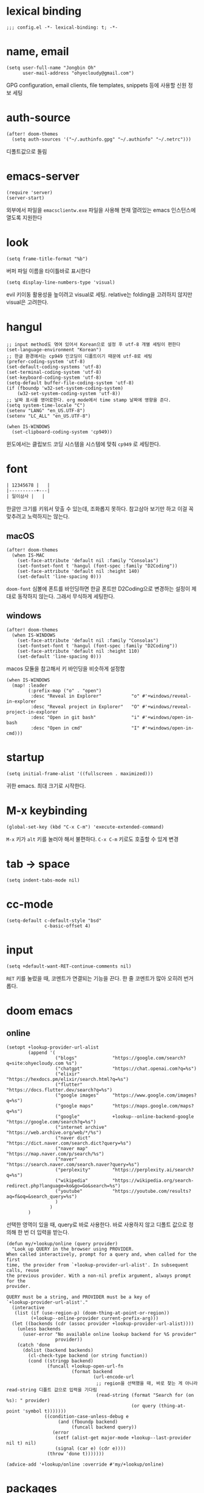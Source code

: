 * lexical binding

  #+begin_src elisp
    ;;; config.el -*- lexical-binding: t; -*-
  #+end_src

* name, email

  #+begin_src elisp
    (setq user-full-name "Jongbin Oh"
          user-mail-address "ohyecloudy@gmail.com")
  #+end_src

  GPG configuration, email clients, file templates, snippets 등에 사용할 신원 정보 세팅

* auth-source

  #+begin_src elisp
    (after! doom-themes
      (setq auth-sources '("~/.authinfo.gpg" "~/.authinfo" "~/.netrc")))
  #+end_src

  디폴트값으로 돌림

* emacs-server

  #+begin_src elisp
    (require 'server)
    (server-start)
  #+end_src

  외부에서 파일을 =emacsclientw.exe= 파일을 사용해 현재 열려있는 emacs 인스턴스에 열도록 지원한다

* look

  #+begin_src elisp
    (setq frame-title-format "%b")
  #+end_src

  버퍼 파일 이름을 타이틀바로 표시한다

  #+begin_src elisp
    (setq display-line-numbers-type 'visual)
  #+end_src

  evil 키이동 활용성을 높이려고 visual로 세팅. relative는 folding을 고려하지 않지만 visual은 고려한다.

* hangul

  #+begin_src elisp
    ;; input method도 엮여 있어서 Korean으로 설정 후 utf-8 개별 세팅이 편한다
    (set-language-environment "Korean")
    ;; 한글 환경에서는 cp949 인코딩이 디폴트이기 때문에 utf-8로 세팅
    (prefer-coding-system 'utf-8)
    (set-default-coding-systems 'utf-8)
    (set-terminal-coding-system 'utf-8)
    (set-keyboard-coding-system 'utf-8)
    (setq-default buffer-file-coding-system 'utf-8)
    (if (fboundp 'w32-set-system-coding-system)
        (w32-set-system-coding-system 'utf-8))
    ;; 날짜 표시를 영어로한다. org mode에서 time stamp 날짜에 영향을 준다.
    (setq system-time-locale "C")
    (setenv "LANG" "en_US.UTF-8")
    (setenv "LC_ALL" "en_US.UTF-8")
  #+end_src

  #+begin_src elisp
    (when IS-WINDOWS
      (set-clipboard-coding-system 'cp949))
  #+end_src

  윈도에서는 클립보드 코딩 시스템을 시스템에 맞춰 =cp949= 로 세팅한다.

* font

  #+begin_src org :tangle no
    | 12345678 |   |
    |----------+---|
    | 일이삼사 |   |
  #+end_src

  한글만 크기를 키워서 맞출 수 있는데, 조화롭지 못하다. 참고삼아 보기만 하고 이걸 꼭 맞추려고 노력하지는 않는다.

** macOS

   #+begin_src elisp
     (after! doom-themes
       (when IS-MAC
         (set-face-attribute 'default nil :family "Consolas")
         (set-fontset-font t 'hangul (font-spec :family "D2Coding"))
         (set-face-attribute 'default nil :height 140)
         (set-default 'line-spacing 0)))
   #+end_src

   =doom-font= 심볼에 폰트를 바인딩하면 한글 폰트만 D2Coding으로 변경하는 설정이 제대로 동작하지 않는다. 그래서 무식하게 세팅한다.

** windows

   #+begin_src elisp
     (after! doom-themes
       (when IS-WINDOWS
         (set-face-attribute 'default nil :family "Consolas")
         (set-fontset-font t 'hangul (font-spec :family "D2Coding"))
         (set-face-attribute 'default nil :height 110)
         (set-default 'line-spacing 0)))
   #+end_src

   macos 모듈을 참고해서 키 바인딩을 비슷하게 설정함

   #+begin_src elisp :lexical t
     (when IS-WINDOWS
       (map! :leader
             (:prefix-map ("o" . "open")
              :desc "Reveal in Explorer"           "o" #'+windows/reveal-in-explorer
              :desc "Reveal project in Explorer"   "O" #'+windows/reveal-project-in-explorer
              :desc "Open in git bash"             "i" #'+windows/open-in-bash
              :desc "Open in cmd"                  "I" #'+windows/open-in-cmd)))
   #+end_src

* startup

  #+begin_src elisp
    (setq initial-frame-alist '((fullscreen . maximized)))
  #+end_src

  귀한 emacs. 최대 크기로 시작한다.

* M-x keybinding

  #+begin_src elisp
    (global-set-key (kbd "C-x C-m") 'execute-extended-command)
  #+end_src

  =M-x= 키가 =alt= 키를 눌러야 해서 불편하다. =C-x C-m= 키로도 호출할 수 있게 변경

* tab -> space

  #+begin_src elisp
    (setq indent-tabs-mode nil)
  #+end_src

* cc-mode

  #+begin_src elisp
    (setq-default c-default-style "bsd"
                  c-basic-offset 4)
  #+end_src

* input

  #+begin_src elisp
    (setq +default-want-RET-continue-comments nil)
  #+end_src

  =RET= 키를 눌렀을 때, 코멘트가 연결되는 기능을 끈다. 한 줄 코멘트가 많아 오히려 번거롭다.

* doom emacs

** online

   #+begin_src elisp :lexical t
     (setopt +lookup-provider-url-alist
             (append '(
                       ("blogs"             "https://google.com/search?q=site:ohyecloudy.com %s")
                       ("chatgpt"           "https://chat.openai.com?q=%s")
                       ("elixir"            "https://hexdocs.pm/elixir/search.html?q=%s")
                       ("flutter"           "https://docs.flutter.dev/search?q=%s")
                       ("google images"     "https://www.google.com/images?q=%s")
                       ("google maps"       "https://maps.google.com/maps?q=%s")
                       ("google"            +lookup--online-backend-google "https://google.com/search?q=%s")
                       ("internet archive"  "https://web.archive.org/web/*/%s")
                       ("naver dict"        "https://dict.naver.com/search.dict?query=%s")
                       ("naver map"         "https://map.naver.com/p/search/%s")
                       ("naver"             "https://search.naver.com/search.naver?query=%s")
                       ("perplexity"        "https://perplexity.ai/search?q=%s")
                       ("wikipedia"         "https://wikipedia.org/search-redirect.php?language=ko&go=Go&search=%s")
                       ("youtube"           "https://youtube.com/results?aq=f&oq=&search_query=%s")
                       )
                     )
             )
   #+end_src

   선택한 영역이 있을 때, query로 바로 사용한다. 바로 사용하지 않고 디폴트 값으로 정의해 한 번 더 입력을 받는다.

   #+begin_src elisp :lexical t
     (defun my/+lookup/online (query provider)
       "Look up QUERY in the browser using PROVIDER.
     When called interactively, prompt for a query and, when called for the first
     time, the provider from `+lookup-provider-url-alist'. In subsequent calls, reuse
     the previous provider. With a non-nil prefix argument, always prompt for the
     provider.

     QUERY must be a string, and PROVIDER must be a key of
     `+lookup-provider-url-alist'."
       (interactive
        (list (if (use-region-p) (doom-thing-at-point-or-region))
              (+lookup--online-provider current-prefix-arg)))
       (let ((backends (cdr (assoc provider +lookup-provider-url-alist))))
         (unless backends
           (user-error "No available online lookup backend for %S provider"
                       provider))
         (catch 'done
           (dolist (backend backends)
             (cl-check-type backend (or string function))
             (cond ((stringp backend)
                    (funcall +lookup-open-url-fn
                             (format backend
                                     (url-encode-url
                                      ;; region을 선택했을 때, 바로 찾는 게 아니라 read-string 디폴트 값으로 입력을 기다림
                                      (read-string (format "Search for (on %s): " provider)
                                                   (or query (thing-at-point 'symbol t)))))))
                   ((condition-case-unless-debug e
                        (and (fboundp backend)
                             (funcall backend query))
                      (error
                       (setf (alist-get major-mode +lookup--last-provider nil t) nil)
                       (signal (car e) (cdr e))))
                    (throw 'done t)))))))

     (advice-add '+lookup/online :override #'my/+lookup/online)
   #+end_src

* packages

** doom theme

   #+begin_src elisp
     (setq
      doom-theme 'doom-vibrant
      doom-themes-enable-bold nil
      doom-themes-enable-italic nil)
   #+end_src

   한글이 많은 경우 bold, italic 시인성이 별로라서 꺼놓는다.

   #+begin_src elisp
     (doom-themes-visual-bell-config)
   #+end_src

   modeline에 visual bell을 표시한다. 시인성이 좋음.

** org

   #+begin_src elisp :lexical t
     (setq org-roam-directory (file-truename "~/org_roam")
           ;; org-agenda-files (list org-directory) ;; agenda를 사용하면 파일이 많아서 로딩 시간이 너무 오래 걸림
           )
   #+end_src

   [[https://github.com/doomemacs/doomemacs/commit/9a6bcc31f96308bc1659d90e6b7f4fcf7b1e3138][9a6bcc31f9]] 커밋에서 ellipsis를 =[...]= 으로 바꿨다. heading에 link가 있는 경우 ellipsis 문자 뒤에 =_= 문자가 보여서 지저분하다. 그래서 원래대로 기본 =org-ellipsis= 문자를 사용한다.

   #+begin_src elisp :lexical t
     (after! org
       (setq org-ellipsis nil))
   #+end_src

*** org-roam

    title이 변경될 때, 파일 이름도 같이 바꾼다. [[https://github.com/hlissner/.doom.d/blob/master/config.el][hlissner/.doom.d/blob/master/config.el - github.com]] 에서 가져옴

    #+begin_src elisp :lexical t
      (after! org-roam
        ;; Automatically update the slug in the filename when #+title: has changed.
        (add-hook 'org-roam-find-file-hook #'org-roam-update-slug-on-save-h))
    #+end_src

    org-roam capture template 설정

    #+begin_src elisp :lexical t
      (after! org-roam
        (setq org-roam-capture-templates
              `(("n" "note" plain
                 ,(format "#+title: ${title}\n%%[%s/template/note.org]" org-roam-directory)
                 :target (file "note/%<%Y%m%d%H%M%S>-${slug}.org")
                 :unnarrowed t)
                ("t" "topic" plain
                 ,(format "#+title: ${title}\n%%[%s/template/topic.org]" org-roam-directory)
                 :target (file "topic/%<%Y%m%d%H%M%S>-${slug}.org")
                 :unnarrowed t)
                ("w" "work" plain
                 ,(format "#+title: ${title}\n%%[%s/template/work.org]" org-roam-directory)
                 :target (file "work/%<%Y%m%d%H%M%S>-${slug}.org")
                 :unnarrowed t)
                ("r" "weekly retrospective" plain
                 ,(format "#+title: ${title}\n%%[%s/template/retrospective-weekly.org]" org-roam-directory)
                 :target (file "retrospective/%<%Y%m%d%H%M%S>-${slug}.org")
                 :unnarrowed t)
                ("e" "retrospective" plain
                 ,(format "#+title: ${title}\n%%[%s/template/retrospective.org]" org-roam-directory)
                 :target (file "retrospective/%<%Y%m%d%H%M%S>-${slug}.org")
                 :unnarrowed t)
                ("f" "ref" plain
                 ,(format "#+title: ${title}\n%%[%s/template/ref.org]" org-roam-directory)
                 :target (file "ref/%<%Y%m%d%H%M%S>-${slug}.org")
                 :unnarrowed t)
                ("c" "contact" plain
                 ,(format "#+title: ${title}\n%%[%s/template/contact.org]" org-roam-directory)
                 :target (file "contact/%<%Y%m%d%H%M%S>-${slug}.org")
                 :unnarrowed t)
                ("b" "book" plain
                 ,(format "#+title: ${title}\n%%[%s/template/book.org]" org-roam-directory)
                 :target (file "book/%<%Y%m%d%H%M%S>-${slug}.org")
                 :unnarrowed t)
                ("v" "video" plain
                 ,(format "#+title: ${title}\n%%[%s/template/video.org]" org-roam-directory)
                 :target (file "video/%<%Y%m%d%H%M%S>-${slug}.org")
                 :unnarrowed t)
                ("h" "chopsticks" plain
                 ,(format "#+title: ${title}\n%%[%s/template/note.org]" org-roam-directory)
                 :target (file "chopsticks/%<%Y%m%d%H%M%S>-${slug}.org")
                 :unnarrowed t)
                ("g" "game" plain
                 ,(format "#+title: ${title}\n%%[%s/template/game.org]" org-roam-directory)
                 :target (file "game/%<%Y%m%d%H%M%S>-${slug}.org")
                 :unnarrowed t)
                ("o" "coolthings" plain
                 ,(format "#+title: ${title}\n%%[%s/template/coolthings.org]" org-roam-directory)
                 :target (file "coolthings/%<%Y%m%d%H%M%S>-${slug}.org")
                 :unnarrowed t)
                ("l" "plan" plain
                 ,(format "#+title: ${title}\n%%[%s/template/note.org]" org-roam-directory)
                 :target (file "plan/%<%Y%m%d%H%M%S>-${slug}.org")
                 :unnarrowed t)
                ("a" "place" plain
                 ,(format "#+title: ${title}\n%%[%s/template/note.org]" org-roam-directory)
                 :target (file "place/%<%Y%m%d%H%M%S>-${slug}.org")
                 :unnarrowed t)
                ("s" "career" plain
                 ,(format "#+title: ${title}\n%%[%s/template/note.org]" org-roam-directory)
                 :target (file "career/%<%Y%m%d%H%M%S>-${slug}.org")
                 :unnarrowed t)
                ("p" "project" plain
                 ,(format "#+title: ${title}\n%%[%s/template/project.org]" org-roam-directory)
                 :target (file "project/%<%Y%m%d>-${slug}.org")
                 :unnarrowed t))
              org-roam-dailies-capture-templates
              `(("d" "default" plain ""
                 :target (file+head "%<%Y-%m-%d>.org" ,(format "%%[%s/template/journal.org]" org-roam-directory))))))
    #+end_src

    backlink를 카테고리로 나눠서 분류해 보여준다. [[https://github.com/hlissner/.doom.d/blob/master/config.el][hlissner/.doom.d/blob/master/config.el - github.com]] 에서 가져옴

    #+begin_src elisp :lexical t
      (after! org-roam
        ;; List dailies and zettels separately in the backlinks buffer.
        (advice-add #'org-roam-backlinks-section :override #'org-roam-grouped-backlinks-section))
    #+end_src

    backlinks buffer 상단에 id, type, aliases 정보를 보여줌. [[https://github.com/hlissner/.doom.d/blob/master/config.el][hlissner/.doom.d/blob/master/config.el - github.com]] 에서 가져옴.

    #+begin_src elisp :lexical t
      (after! org-roam
        ;; Add ID, Type, Tags, and Aliases to top of backlinks buffer.
        (advice-add #'org-roam-buffer-set-header-line-format :after #'org-roam-add-preamble-a))
    #+end_src

    backlinks buffer 기본 표시 레벨을 2로 조정

    #+begin_src elisp :lexical t
      (after! org-roam
        (add-hook 'org-roam-buffer-postrender-functions #'magit-section-show-level-2))
    #+end_src

    =SPC n r t= 키를 누르면 org roam 변경 사항에 대한 커밋을 만들어낸다

    #+begin_src elisp :lexical t
      (after! org-roam
        (map! :leader
              (:prefix-map ("n" . "notes")
                           (:prefix ("r" . "roam")
                            :desc "commit org-roam" "t" #'my/org-roam-commit))))
    #+end_src

*** org-roam optimization

    =org-roam-node-find=, =org-roam-node-insert= 에서 호출하는 =org-roam-node-read--completions= 함수가 느려서 최적화를 진행

    디폴트 소팅을 꺼서 시간을 조금이라도 더 아낀다.

    #+begin_src elisp :lexical t
      (after! org-roam
        (setq org-roam-node-default-sort nil))
    #+end_src

    [[https://github.com/skeeto/emacs-memoize/][skeeto/emacs-memoize/ - github.com]] 설치

    #+begin_src elisp :tangle packages.el
      (package! memoize)
    #+end_src

    =org-roam-node-read--completions= 함수 [[http://ohyecloudy.com/pnotes/archives/497/][메모이제이션]]. [[https://www.reddit.com/r/orgmode/comments/s8xv5j/orgroam_slows_down_as_nodes_increase_solution/][Org-roam slows down as nodes increase.. solution? - reddit.com]]에서 코드를 가져옴.

    강제 메모이제이션 클리어는 =SPC n r c= 에 바인딩함

    #+begin_src elisp :lexical t
      (after! org-roam
        (require 'memoize)

        (memoize 'org-roam-node-read--completions "10 minute")

        (defun memoize-force-update (func &optional timeout)
          (when (get func :memoize-original-function)
            (progn (memoize-restore func)
                   (memoize func timeout))))

        (defun my/force-update-org-roam-node-read-if-memoized (&optional timeout)
          (interactive)
          (memoize-force-update 'org-roam-node-read--completions
                                (if timeout timeout memoize-default-timeout)))

        (run-with-idle-timer 60 t #'my/force-update-org-roam-node-read-if-memoized)

        (map! :leader
              (:prefix-map ("n" . "notes")
                           (:prefix ("r" . "roam")
                            :desc "Clear memoization" "c"
                            #'my/force-update-org-roam-node-read-if-memoized))))
    #+end_src

*** org settings

    #+begin_src elisp
      (after! org
        (setq
         ;; quote와 verse block도 배경 색상을 바꾼다
         org-fontify-quote-and-verse-blocks t
         ;; heading *를 한 개만 보여준다.
         org-hide-leading-stars t
         ;; done 해드라인 폰트 변경을 하지 않는다. 색상 때문에 doom theme 변경시 제대로 안 보임
         org-fontify-done-headline nil
         ;; 9.5부터 default 값이 바뀜
         org-adapt-indentation t
         ;; modeline에 보이는 org clock 정보가 너무 길어서 줄임
         org-clock-string-limit 30
         ;; 트리를 접을 때, heading 사이에 빈 라인을 없앤다
         org-cycle-separator-lines 0
         ;; 순서 없는 목록(unordered list)에서 bullet으로 들여쓰기를 할 때마다 +, -를 번갈아 사용한다
         org-list-demote-modify-bullet '(("+" . "-") ("-" . "+"))
         ;; #+STARTUP: fold 를 기본값으로 한다. org 파일을 열었을 때, overview를 가장 먼저 보고 싶기 때문
         org-startup-folded 'show2levels))
    #+end_src

    ui 관련 설정들

    #+begin_src elisp
      (after! org
        (setq org-startup-indented nil
              org-src-preserve-indentation nil))
    #+end_src

    emacs에서 org mode일 때, indentation을 적용하는 기능을 끈다. 이 기능을 끄면 emacs가 아닌 다른 에디터로 org 파일을 볼 때도 space로 indentation을 적용한 상태이다.

    이 상태에서 =org-src-preserve-indentation= 심볼에 nil이 아닌 값이 바인딩되었다면 소스 코드 블럭이 heading 본문 indentation과 상관없이 라인 앞에 붙어 있다. 원래 소스 코드의 indentation을 유지하기 때문이다. 소스 코드 블럭도 똑같이 indentation을 지키도록 =nil= 값을 바인딩한다.

    #+begin_src elisp
      (after! org
        (setq org-todo-keywords
              '((sequence
                 "TODO"
                 "STARTED"
                 "|"
                 "DONE"))
              org-todo-keyword-faces
              '(("STARTED" . +org-todo-active))))
    #+end_src

    org 모듈에서 정의한 =+org-todo-active= 페이스를 사용하기에 org 모듈을 로드한 후에 실행해야 한다.

    #+begin_src elisp
      (after! org
        (setq org-blank-before-new-entry
              '((heading . t) (plain-list-item . nil))))
    #+end_src

    heading 사이에는 반드시 빈 줄이 들어가게 한다. plan list item 사이에는 무조건 제거한다.

    #+begin_src elisp
      (after! evil-org
        (map! :map evil-org-mode-map
              :ni [C-return]   #'org-insert-heading-respect-content
              :ni [C-S-return] #'org-insert-todo-heading-respect-content))
    #+end_src

    doom에서 =C-RET= 키는 아래에 추가 =C-S-RET= 키는 위로 추가로 바인딩을 변경한다. 새로 함수를 추가해서 해당 함수에 바인딩하는데, 해당 함수에 =org-blank-before-new-entry= 심볼 값이 반영이 안 되어 있어서 org mode의 디폴트 함수로 바인딩을 했다.

    =evil-org= 모드 맵도 똑같이 수정한다.

    #+begin_src elisp
      (after! org
        (setq org-M-RET-may-split-line '((default . t))))
    #+end_src

    =M-RET= 키로 라인을 분리할 수 있게 한다. org module에서 nil 값을 바인딩한 걸 디폴트 값으로 돌림.

    #+begin_src elisp
      (defun my-org-clock-in-if-starting ()
        "Clock in when the task is marked STARTED."
        (when (and (string= org-state "STARTED")
                   (not (string= org-last-state org-state)))
          (org-clock-in)))
      (add-hook 'org-after-todo-state-change-hook
                #'my-org-clock-in-if-starting)
      (advice-add 'org-clock-in
                  :after (lambda (&rest _)
                           (org-todo "STARTED")))
      ;; 다른 org-clock 시작으로 clock-out 됐을 때, todo도 바꿔준다
      (add-hook 'org-clock-out-hook
                (lambda ()
                  (when (and (boundp 'org-state)
                             (string= org-state "STARTED"))
                    (org-todo "DONE"))))
    #+end_src

    =STARTED= 키워드로 변경하면 =org-clock= 을 시작한다. =TODO= 상태에서 =STARTED= 상태로 변경되면 자동으로 시간 기록이 되게 하려고 추가한 기능. [[http://ohyecloudy.com/emacsian/2017/07/01/org-clocking-time-with-emacs-todo-state/][#orgmode TODO 상태와 org-clock은 같이 움직인다 - ohyecloudy.com]] 참고

    #+begin_src elisp
      (after! org-clock
        (setq org-clock-persist-query-resume nil))
    #+end_src

    active clock이 있을 때, 물어보지 않고 재개한다. [[http://ohyecloudy.com/emacsian/2017/10/14/org-clock-persistence/][#orgmode emacs를 꺼도 org-clock은 굴러간다 - ohyecloudy.com]] 참고

    #+begin_src elisp
      (after! org-clock
        (setq org-clock-idle-time 15))
    #+end_src

    15분을 자리비움 감지 기준으로 설정. [[http://ohyecloudy.com/emacsian/2017/11/04/org-dealing-with-idle-time/][#orgmode idle 시간 다루기 - ohyecloudy.com]] 참고

    #+begin_src elisp
      (after! org
        ;; org-set-effort 함수 실행 시 나오는 preset 리스트
        (setq org-global-properties
              '(("Effort_ALL" .
                 "1h 2h 3h 4h 8h 16h 24h 32h 40h 0.5h")))

        ;; org-columns에서 effort를 볼 수 있게 추가
        (setq org-columns-default-format "%50ITEM(Task) %10Effort{:} %10CLOCKSUM")

        ;; org-clock-report 기본 프로퍼티
        (setq org-clock-clocktable-default-properties
              '(:maxlevel 2 :scope file :narrow 30! :properties ("effort"))))
    #+end_src

    추정 시간에 관련된 설정. 추정 시간 입력시 preset 리스트를 추가하고 =org-columns= 명령과 =org-clock-report= 명령에서 추정 시간을 볼 수 있게 세팅. [[http://ohyecloudy.com/emacsian/2017/09/09/org-effort-estimates/][#orgmode 추정(estimate) 작업 시간 기록 - ohyecloudy.com]] 참고

    #+begin_src elisp
      (after! org
        (setq org-duration-format (quote h:mm)))
    #+end_src

    기간 포맷으로 시간:분 사용. 24시가 넘어갈 때, 1d로 표현하는 게 보기 싫어서 세팅. [[http://ohyecloudy.com/emacsian/2017/11/25/org-duration-format/][#orgmode 하루가 넘어가도 clock table 기간 필드에 시간과 분으로만 표시 - ohyecloudy.com]] 참고

    #+begin_src elisp
      (after! org
        (defun org-columns-with-visual-line-mode ()
          (interactive)
          (org-columns)
          (visual-line-mode)))
    #+end_src

    =org-columns= 모드를 켤 때, 자동 줄바꿈을 해주는 =visual-line-mode= 를 활성화한다. [[http://ohyecloudy.com/emacsian/2020/03/15/org-column-view-with-visual-line-mode/][#orgmode column view를 활성화하면 꺼지는 줄 바꿈(word wrap)을 켜는 방법 - ohyecloudy.com]] 참고

    #+begin_src elisp
      (after! org
        (setq org-show-notification-handler (lambda (notification) (message notification))))
    #+end_src

    쓴 시간이 effort를 넘었을 때, 나오는 desktop notification을 끈다. Task 'some tasks' should be finished by now. (1:00)

    #+begin_src elisp
      (defun my/org-open-at-point-other-window ()
        (interactive)
        (let ((org-link-frame-setup (cons (cons 'file 'find-file-other-window) org-link-frame-setup)))
          (org-open-at-point)))

      (after! evil-org
        (map! :map evil-org-mode-map
              :ni "C-c C-RET"      #'my/org-open-at-point-other-window
              :ni "C-c C-<return>" #'my/org-open-at-point-other-window))
    #+end_src

    현재 윈도우에서 파일을 여는 게 기본 동작이다. 기본 동작을 유지하고 =C-c C-RET= 키로는 다른 윈도로 링크를 열게 한다.

    #+begin_src elisp
      (after! org
        (setq org-enforce-todo-dependencies nil))
    #+end_src

    자식 todo가 완료되어야만 부모 heading을 done으로 바꿀 수 있는 제한을 푼다. org clock out을 DONE 상태와 연동해서 사용하기 때문.

    #+begin_src elisp
      (after! org
        (setq org-tag-alist '((:startgroup . nil)
                              ("blog" . ?b)
                              (:endgroup . nil))))
    #+end_src

    미리 정의된 tag를 설정

    #+begin_src elisp
      (setq org-element-use-cache nil)
    #+end_src

    #+begin_example
       Please report this to Org mode mailing list (M-x org-submit-bug-report). Disable showing Disable logging
      Warning (org-element-cache): org-element--cache: Org parser error in *org-ai-on-region*::2016. Resetting.
       The error was: (error "Invalid search bound (wrong side of point)")
       Backtrace:
      nil
    #+end_example

    이런 에러가 간간히 발생해서 cache를 끈다.

*** ox-gfm

    #+begin_src elisp :tangle packages.el
      (package! ox-gfm)
    #+end_src

    #+begin_src elisp
      (eval-after-load "org"
        '(require 'ox-gfm nil t))
    #+end_src

    =C-c C-e= 키로 =org-export-dispatch= 함수를 호출하면 Github Flavored Markdown으로 export할 수 있다

    [[https://github.com/larstvei/ox-gfm][larstvei/ox-gfm - github.com]]

*** org babel

**** ob-translate

     #+begin_src elisp :tangle packages.el
       (package! ob-translate)
     #+end_src

     #+begin_src elisp
       (setq ob-translate:default-dest "ko")
     #+end_src

     #+RESULTS:
     : ko

     #+begin_src translate :src en :dest ko :tangle no
       Doom is a configuration framework for GNU Emacs tailored for Emacs bankruptcy veterans who want less framework in their frameworks, a modicum of stability (and reproducibility) from their package manager, and the performance of a hand rolled config (or better). It can be a foundation for your own config or a resource for Emacs enthusiasts to learn more about our favorite operating system.
     #+end_src

     #+RESULTS:
     : Doom은 프레임워크의 프레임워크가 적고 패키지 관리자의 약간의 안정성(및 재현성)과 수동 구성(또는 그 이상)의 성능을 원하는 Emacs 파산 베테랑을 위해 맞춤화된 GNU Emacs용 구성 프레임워크입니다. Emacs 애호가가 선호하는 운영 체제에 대해 자세히 알아볼 수 있는 자체 구성 또는 리소스의 기초가 될 수 있습니다.

     [[https://github.com/krisajenkins/ob-translate][krisajenkins/ob-translate - github.com]]

     #+begin_example
       google-translate--search-tkk: Search failed: ",tkk:'"
     #+end_example

     이런 에러 메시지가 뜬다.

     #+begin_src elisp
       (defun google-translate--search-tkk ()
         "Search TKK."
         (list 430675 2721866130))
     #+end_src

     [[https://github.com/atykhonov/google-translate/issues/137][atykhonov/google-translate/issues/137 - github.com]] 글을 참고해서 =google-translate--search-tkk= 함수를 재정의함

**** ob-http

     #+begin_src elisp :tangle packages.el
       (package! ob-http)
     #+end_src

     #+begin_src elisp
       (org-babel-do-load-languages 'org-babel-load-languages
                                    (append org-babel-load-languages
                                            '((http . t))))
     #+end_src

     [[https://github.com/zweifisch/ob-http][zweifisch/ob-http - github.com]]

     src 블럭으로 http 응답을 사용할 수 있다.

     #+begin_src http :pretty :tangle no
       GET https://api.github.com/repos/ohyecloudy/dotfiles/languages
     #+end_src

     #+RESULTS:
     #+begin_example
     {
       "Emacs Lisp": 126668,
       "Shell": 90476,
       "YASnippet": 9424,
       "Batchfile": 3991,
       "Vim script": 2181,
       "Python": 945,
       "JavaScript": 719,
       "AutoHotkey": 405
     }
     #+end_example

*** org-cv

    #+begin_src elisp :tangle packages.el
      (when IS-MAC
        (package! ox-moderncv
          :recipe (:host github :repo "ohyecloudy/org-cv")))
    #+end_src

    #+begin_src elisp
      (when IS-MAC
        (require 'ox-moderncv))
    #+end_src

    org 문서를 moderncv로 export하는 패키지를 설치한다.

*** org copy link

    #+begin_src elisp
      (defun my/org-copy-link-at-point ()
        (interactive)
        (let ((link (org-element-property :raw-link (org-element-context))))
          (when link
            (kill-new link))))
    #+end_src

    커서가 위치한 org element에 link 프로퍼티가 있으면 클립보드로 복사하는 함수.

    #+begin_src elisp
      (after! org
        (map! :map org-mode-map
              :localleader
              (:prefix ("l" . "links")
                       "y" #'my/org-copy-link-at-point)))
    #+end_src

    org mode에서 =SPC m l y= 키에 바인딩.

*** org export

    #+begin_src elisp
      (after! org
        (setq org-export-with-sub-superscripts nil))
    #+end_src

    [[http://ohyecloudy.com/emacsian/2019/01/12/org-export-with-sub-superscripts/][#orgmode 익스포트 할 때, underscore가 subscripts로 바뀌는 걸 억제 - ohyecloudy.com]]

** doom-modeline

   #+begin_src elisp
     (after! doom-modeline
       (setq
        ;; 현재 위치를 쬐깐하게 보여준다
        doom-modeline-hud t
        ;; 경로가 아니라 파일 이름만 모드라인에 보여준다. 'auto는 경로를 출력한다
        ;; tramp로 원격 파일 편집시 느려지는 경험을 완화해준다고 한다
        doom-modeline-buffer-file-name-style 'file-name
        ;; evil mode indicator를 모드라인까지 보여줄 필요 없다. 커서 모양이랑 중복이다. 아껴쓰자.
        doom-modeline-modal nil))
   #+end_src

   doom-modeline 추가 설정

** magit

   #+begin_src elisp
     (after! magit
       (setq magit-save-repository-buffers 'dontask))
   #+end_src

   magit status를 실행하면 묻지 않고 수정한 버퍼를 저장한다

** projectile

   #+begin_src elisp
     (after! projectile
       (setq projectile-indexing-method 'hybrid))
   #+end_src

   =.git= 디렉터리를 같이 사용하는 인덱싱

** company

   #+begin_src elisp
     (after! company
       (setq company-show-quick-access t))
   #+end_src

   =M-1=, =M-0= 까지 숫자로 빠르게 삽입할 수 있는데, 그 숫자를 옆에 출력하게 한다.

** request

   #+begin_src elisp :tangle packages.el
     (package! request)
   #+end_src

   http를 쉽게 사용할 수 있는 request 패키지
   [[https://github.com/tkf/emacs-request][tkf/emacs-request - github.com]]

** mermaid

   #+begin_src elisp :tangle packages.el
     (package! mermaid-mode)
     (package! ob-mermaid)
   #+end_src

   mermaid 구문 강조와 들여쓰기 등을 지원하는 [[https://github.com/abrochard/mermaid-mode][abrochard/mermaid-mode]]를 설치한다. 그리고 org mode에서 mermaid 소스 코드 블럭을 사용할 수 있게 하는 [[https://github.com/arnm/ob-mermaid][arnm/ob-mermaid]]도 추가로 설치한다.

   #+begin_src elisp
     (after! ob-mermaid
       (org-babel-do-load-languages 'org-babel-load-languages
                                    (append org-babel-load-languages
                                            '((mermaid . t)))))
   #+end_src

   org-babel 언어로 =mermaid= 를 추가해서 소스 코드 블럭 컴파일을 할 수 있게 한다.

   #+begin_src elisp
     (when IS-WINDOWS
       (setq mermaid-mmdc-location "~/bin.local/mermaid-cli/node_modules/.bin/mmdc.cmd"))
   #+end_src

   #+begin_src elisp
     (when IS-WINDOWS
       (setq ob-mermaid-cli-path "~/bin.local/mermaid-cli/node_modules/.bin/mmdc.cmd"))
   #+end_src

   windows에서는 직접 설치하고 경로를 지정한다.

** evil

   #+begin_src elisp
     (setq! evil-want-C-w-delete nil)
   #+end_src

   =insert mode= 에서 =C-w= 키를 입력할 때, back word를 지우는 기능을 끈다. 창 전환 키랑 헷갈려서 실수로 단어를 지우는 경우가 많았다.

   #+begin_src elisp
     (after! evil
       (evil-select-search-module 'evil-search-module 'isearch))
   #+end_src

   folded 컨텐츠 검색이 안 되서 workaround 적용. [[https://github.com/doomemacs/doomemacs/issues/6478][doomemacs/doomemacs/issues/6478 - github.com]] 참고

   #+begin_src elisp
     (after! evil
       (setq evil-complete-all-buffers nil))
   #+end_src

   현재 버퍼를 대상으로 완성(completion) 후보를 추린다. 기본값은 열려 있는 전체 버퍼 대상. =C-n=, =C-p= 키 바인딩에서 사용한다.

   #+begin_src elisp
     (after! evil
       (add-hook 'evil-insert-state-exit-hook
                 (lambda ()
                   (setq evil-input-method nil))))
   #+end_src

   [[https://ohyecloudy.com/emacsian/2024/12/07/evil-mode-initialize-input-method/][편집 모드를 나갈 때, 입력기(input method)를 초기화 시킨다]]. 편집 모드로 들어갈 때, 무조건 영문을 기본으로 해서 이전 편집 모드에서 한글을 입력하던 중이었는지 영문을 입력하던 중이었는지 생각할 필요가 없게 한다. 편집 모드로 들어갈 때, 이전 상태를 기억 못하거나 모드 라인(mode line)에 표시된 입력기 상태를 못 봐서 잘못 입력하는 실수를 줄이려고 통일한다.

   #+begin_src elisp
     (setq +evil-want-o/O-to-continue-comments nil)
   #+end_src

   주석을 연속해서 쓰는 경우가 적어서 오히려 불편하다

   #+begin_src elisp :lexical t
     (setq evil-split-window-below t
           evil-vsplit-window-right t)
   #+end_src

   splitting 이후 포커스를 옮긴다

** evil-snipe

   한글도 f/t로 찾을 수 있게 한다.

   #+begin_src elisp :lexical t
     (after! evil-snipe
       (setq evil-snipe-aliases '(
                                  (?r "[rㄱ가-낗]")
                                  (?R "[Rㄲ까-낗]")
                                  (?s "[sㄴ나-닣]")
                                  (?e "[eㄷ다-딯]")
                                  (?E "[Eㄸ따-띻]")
                                  (?f "[fㄹ라-맇]")
                                  (?a "[aㅁ마-밓]")
                                  (?q "[qㅂ바-빟]")
                                  (?Q "[Qㅃ빠-삫]")
                                  (?t "[tㅅ사-싷]")
                                  (?T "[Tㅆ싸-앃]")
                                  (?d "[dㅇ아-잏]")
                                  (?w "[wㅈ자-짛]")
                                  (?W "[Wㅉ짜-찧]")
                                  (?c "[cㅊ차-칳]")
                                  (?z "[zㅋ카-킿]")
                                  (?x "[xㅌ타-팋]")
                                  (?v "[vㅍ파-핗]")
                                  (?g "[gㅎ하-힣]")
                                  )))
   #+end_src

   일괄로 편하게 적용할 수 있는 초성 자음만 찾는다.

** lsp

   #+begin_src elisp
     (after! lsp-mode
       (setq lsp-pwsh-code-formatting-preset "Allman"))
   #+end_src

   [[https://en.wikipedia.org/wiki/Indentation_style#Allman_style][Allman]] 스타일로 포맷팅한다.

   #+begin_src elisp
     (after! lsp-mode
       (setq lsp-pwsh-code-formatting-pipeline-indentation-style "IncreaseIndentationForFirstPipeline"))
   #+end_src

   파이프라인 들여쓰기를 해서 더 보기 좋게 한다.

   참고: [[https://emacs-lsp.github.io/lsp-mode/page/lsp-pwsh/][Powershell - LSP Mode - LSP support for Emacs - emacs-lsp.github.io]]

   #+begin_src elisp
     (when IS-WINDOWS
       (after! lsp-mode
         (setq lsp-csharp-omnisharp-roslyn-download-url
               (concat "https://github.com/omnisharp/omnisharp-roslyn/releases/latest/download/"
                       "omnisharp-win-x64-net6.0.zip"))))
   #+end_src

   windows에서는 =omnisharp-win-x64.zip= 파일을 다운로드 받고 있어서 직접 지정

   #+begin_src elisp
     (after! lsp-mode
       (setq lsp-elixir-ls-version "v0.23.0")
       (setq lsp-elixir-ls-download-url
             (format "https://github.com/elixir-lsp/elixir-ls/releases/download/%s/elixir-ls-%s.zip"
                     lsp-elixir-ls-version
                     lsp-elixir-ls-version))
       )
   #+end_src

   default [[https://github.com/elixir-lsp/elixir-ls][elixir-ls]] 버전이 낮아서 최신 버전을 지정

** consult

   #+begin_src elisp
     (when IS-WINDOWS
       (after! consult
         (setq consult-locate-args "es")
         )
       )
   #+end_src

   [[https://github.com/git-for-windows/build-extra][Git for Windows SDK]]로 설치한 =locate= 프로그램이 제대로 동작하지 않는다. windows에서 더 최적화된 [[https://www.voidtools.com/ko-kr/][Everything]]을 파일 찾기에 사용한다.

** vertico

   #+begin_src elisp :exports both
     (after! vertico
       (defun my/vertico-setup-then-remove-post-command-hook (&rest args)
         "vertico--setup 함수에서 추가하는 post-command-hook을 제거한다.

     입력 조합으로 표현하는 한글 입력시 post-command-hook이 입력되지 않는다.
     한글 증분 완성을 위해 timer로 호출하기 때문에 제거한다"
         (remove-hook 'post-command-hook #'vertico--exhibit 'local))

       (defun my/vertico-exhibit-with-timer (&rest args)
         "타이머를 넣어 타이머 이벤트 발생시 vertico--exhibit을 호출해 미니버퍼 완성(completion) 후보 리스트를 갱신한다

     post-command-hook이 발동하지 않는 한글 입력시에도 한글 증분 완성을 하기 위해 timer를 사용한다"
         (let (timer)
           (unwind-protect
               (progn
                 (setq timer (run-with-idle-timer
                              0.01
                              'repeat
                              (lambda ()
                                (with-selected-window (or (active-minibuffer-window)
                                                          (minibuffer-window))
                                  (vertico--exhibit))
                                )))
                 (apply args))
             (when timer (cancel-timer timer)))))

       (advice-add #'vertico--setup :after #'my/vertico-setup-then-remove-post-command-hook)
       (advice-add #'vertico--advice :around #'my/vertico-exhibit-with-timer))
   #+end_src

   vertico는 =post-command-hook= 을 사용해서 증분 완성(incremental completion)을 수행한다. 영문 입력시 =post-command-hook= 이 잘 발동하지만 조합해서 입력하는 한글은 =post-command-hook= 이 호출되지 않는다. helm 동작 방법을 참고해 timer를 돌려서 해결했다.

   빠른 접근을 위해 =vertico-indexed-mode= 활성화

   #+begin_src elisp :lexical t
     (after! vertico
       (vertico-indexed-mode 1))
   #+end_src

   =C-NUM RET= 키로 동작한다. 5번이 붙은 후보를 바로 사용하려면 =C-5 RET= 키를 누르면 된다.

** atomic-chrome

    #+begin_src elisp :tangle packages.el
      (package! atomic-chrome)
    #+end_src

    #+begin_src elisp :lexical t
      (atomic-chrome-start-server)
    #+end_src

    웹브라우저 textarea를 emacs로 편집할 수 있게 해준다. [[https://chrome.google.com/webstore/detail/ghosttext/godiecgffnchndlihlpaajjcplehddca/related][GhostText 크롬 확장]]을 설치해야 한다. 크롬뿐만 아니라 거의 대부분의 웹브라우저를 다 지원한다. 웹브라우저 확장과 통신할 [[https://github.com/alpha22jp/atomic-chrome][atomic-chrome]] 패키지를 설치한다.

    GhostText 홈페이지: [[https://ghosttext.fregante.com/][GhostText — Use your text editor in the browser - ghosttext.fregante.com]]

** org-ai

   #+begin_src elisp :tangle packages.el
     (when IS-MAC
       (package! org-ai))
   #+end_src

   #+begin_src elisp
     (when IS-MAC
       (use-package! org-ai
         :commands (org-ai-mode
                    org-ai-global-mode)
         :init
         (add-hook 'org-mode-hook #'org-ai-mode) ; enable org-ai in org-mode
         (org-ai-global-mode) ; installs global keybindings on C-c M-a
         :config
         (setq org-ai-default-chat-model "gpt-3.5-turbo")
         (org-ai-install-yasnippets)) ; if you are using yasnippet and want `ai` snippets
       )
   #+end_src

   OpenAI API key는 =~/.authinfo.gpg= 파일에 다음과 같은 형식으로 기록한다

   #+begin_example
     machine api.openai.com login org-ai password <your-api-key>
   #+end_example

   [[https://github.com/rksm/org-ai][rksm/org-ai - github.com]]

** ox-jekyll-lite

   #+begin_src elisp :tangle packages.el
     (when IS-MAC
       (package! example
         :recipe (:host github :repo "ohyecloudy/ox-jekyll-lite"))
       )
   #+end_src

   #+begin_src elisp
     (when IS-MAC
       (require 'ox-jekyll-lite)
       (setq org-jekyll-lite-include-yaml-front-matter nil))

   #+end_src

   org 파일을 jekyll markdown으로 export하는 라이브러리

   참고: [[https://www.pwills.com/post/2019/09/24/blogging-in-org.html][Blogging in Org Mode - pwills.com - pwills.com]]

** copilot

   [[https://github.com/copilot-emacs/copilot.el][copilot-emacs/copilot.el - github.com]]

   #+begin_src elisp :tangle packages.el
     (package! copilot :recipe (:host github :repo "copilot-emacs/copilot.el" :files ("*.el" "dist")))
   #+end_src

   단축키를 설정하고 copilot에서 indent 잘 추론해서 설정이 안 되어 있지만 그냥 warning을 무시함

   #+begin_src elisp
     ;; accept completion from copilot and fallback to company
     (use-package! copilot
       :hook (prog-mode . copilot-mode)
       :bind (:map copilot-completion-map
                   ("<tab>" . 'copilot-accept-completion)
                   ("TAB" . 'copilot-accept-completion)
                   ("S-TAB" . 'copilot-accept-completion-by-word)
                   ("S-<tab>" . 'copilot-accept-completion-by-word))
       :config
       (setq copilot-indent-offset-warning-disable t))
   #+end_src

   copilot에 elixir 가 없어서 추가

   #+begin_src elisp
     (after! copilot
       (add-to-list 'copilot-major-mode-alist '("elixir" . "elixir")))
   #+end_src

   =copilot-minor-mode-alist= 에 =git-commit= 이 있지만 자동으로 켜지지 않아서 git-commit-mode 활성화시 copilot이 켜지게 함

   #+begin_src elisp :lexical t
     (after! copilot
       (add-hook! 'git-commit-mode-hook #'copilot-mode))
   #+end_src

** eldoc

   #+begin_src elisp :lexical t
     (after! eldoc
       ;; =M-x eldoc-doc-buffer= 함수 호출로 표시하는 buffer 크기 조절
       (set-popup-rule! "^\\*eldoc for" :size 0.2 :vslot -1)

       ;; eldoc을 여러 백엔드에서 수집해서 보여줄 수 있게 한다
       (setq eldoc-documentation-strategy 'eldoc-documentation-compose-eagerly
             ;; echo area에 최대 4줄까지 보여주게 함
             eldoc-echo-area-use-multiline-p 4))
   #+end_src

** flycheck

   flycheck 메시지를 echo area만 보여주려고 popup tip으로 보여주는 [[https://github.com/flycheck/flycheck-popup-tip][flycheck-popup-tip]] 패키지 비활성화

   #+begin_src elisp :tangle packages.el
     (package! flycheck-popup-tip :disable t)
   #+end_src

   flycheck error를 eldoc 패키지로 출력한다. '[[https://www.masteringemacs.org/article/seamlessly-merge-multiple-documentation-sources-eldoc?utm_source=pocket_saves][Seamlessly Merge Multiple Documentation Sources with Eldoc - Mastering Emacs ...]]' 글에서 코드를 가져와 Doom Emacs에 맞게 변경함

   #+begin_src elisp :lexical t
     (after! flycheck
       (defun my/flycheck-eldoc (callback &rest _ignored)
         "Print flycheck messages at point by calling CALLBACK."
         (when-let ((flycheck-errors (and flycheck-mode (flycheck-overlay-errors-at (point)))))
           (mapc
            (lambda (err)
              (funcall callback
                       (format "%s: %s"
                               (let ((level (flycheck-error-level err)))
                                 (pcase level
                                   ('info (propertize "I" 'face 'flycheck-error-list-info))
                                   ('error (propertize "E" 'face 'flycheck-error-list-error))
                                   ('warning (propertize "W" 'face 'flycheck-error-list-warning))
                                   (_ level)))
                               (flycheck-error-message err))
                       :thing (or (flycheck-error-id err)
                                  (flycheck-error-group err))
                       :face 'font-lock-doc-face))
            flycheck-errors)))

       (defun my/flycheck-prefer-eldoc ()
         (add-hook 'eldoc-documentation-functions #'my/flycheck-eldoc nil t)
         (setq flycheck-display-errors-function nil)
         (setq flycheck-help-echo-function nil))

       (add-hook! 'flycheck-mode-hook #'my/flycheck-prefer-eldoc))
   #+end_src

** which-key

   #+begin_src elisp :lexical t
     (after! which-key
       (setq which-key-idle-delay 0.5))
   #+end_src

   나는 좀 더 빨리 도움이 필요함

** treemacs

   현재 버퍼에 해당 파일을 treemacs 버퍼에서 포커싱하는 follow mode를 활성화한다.

   #+begin_src elisp :lexical t
     (after! treemacs
       (treemacs-follow-mode t))
   #+end_src

   [[https://github.com/Alexander-Miller/treemacs][Alexander-Miller/treemacs - github.com]]

** geiser - Scheme

   org-mode babel에서 scheme을 사용할 수 있게 세팅한다

   #+begin_src elisp :lexical t
     (org-babel-do-load-languages
      'org-babel-load-languages
      '((scheme . t)))
   #+end_src

   source block에서 =:session=, =:var= 를 사용할 수 있다.

   #+begin_example
     ,#+header: :session :var message="Hello World!"
     ,#+begin_src scheme
     message
     ,#+end_src
   #+end_example

* syntax

  #+begin_src elisp
    (add-hook! 'emacs-lisp-mode-hook
               #'(lambda ()
                   (modify-syntax-entry ?_ "w")
                   (modify-syntax-entry ?- "w")))
    (add-hook! 'c-mode-common-hook
               #'(lambda () (modify-syntax-entry ?_ "w")))
    (add-hook! 'elixir-mode-hook
               #'(lambda ()
                   (modify-syntax-entry ?_ "w")
                   (modify-syntax-entry ?: ".")
                   (modify-syntax-entry ?% ".")))
  #+end_src

  =kebab-case=, =snake_case= 처리 친화적으로 문자를 word로 추가한다. [[http://ohyecloudy.com/emacsian/2017/12/16/evil-syntax-table-kebab-case-snake-case-friendly/][#evilmode kebab-case, snake_case 처리 친화적으로 - '_' 문자나 '-' 문자를 word 취급]] 참고

* my packages

  #+begin_src elisp
    (add-load-path! (expand-file-name "lisp/" doom-user-dir))
  #+end_src

  =c44bc81a05= commit id에서 =9d4d5b756a= commit id로 업데이트한 이후로 =(add-load-path! "lisp")= 가 동작하지 않는다. =load-path= 변수를 확인해본 결과 =.doom.d= 디렉터리가 아니라 =.emacs.d= 디렉터리를 기준으로 =lisp= 디렉터리가 =load-path= 로 추가된 걸 확인했다. 그래서 =doom-user-dir= 을 기준으로 한 load path를 계산해 명시적으로 할당한다.

** my-build-link-section

   #+begin_src elisp
     (require 'my-build-link-section)
   #+end_src

   =M-x my/build-link-section= 함수로 본문에 있는 링크를 수집해서 링크 org heading을 만들어준다.

   참고: [[http://ohyecloudy.com/emacsian/2022/05/28/create-link-section-by-scraping-links-from-current-org-docs/][org 문서에서 링크를 긁어서 링크 섹션을 만들기 - ohyecloudy.com]]

** ox-confluence

   #+begin_src elisp
     (require 'my-ox-confluence)
   #+end_src

   [[https://github.com/aspiers/orgmode/blob/master/contrib/lisp/ox-confluence.el][aspiers/orgmode/blob/master/contrib/lisp/ox-confluence.el - github.com]] 파일을 가져와서 조금 고친 패키지. confluence 마크업으로 익스포트를 지원한다.

** ox-taskjuggler

   #+begin_src elisp :tangle no
     (require 'ox-taskjuggler)
     (progn
       (load-file (expand-file-name "lisp/taskjuggler-setting.el" doom-user-dir))
       (setq org-taskjuggler-reports-directory "~/taskjuggler")
       ;; 넉넉하게 잡아놔서 Error: Some tasks did not fit into the project time frame. 에러가 안 뜨게 한다
       (setq org-taskjuggler-default-project-duration 999))
   #+end_src

   [[https://taskjuggler.org/][taskjuggler]] 라이브러리를 exporter로 사용하는 [[https://orgmode.org/worg/exporters/taskjuggler/ox-taskjuggler.html][ox-taskjuggler]] 세팅

** my-gitlab

   #+begin_src elisp
     (require 'my-gitlab)
     (require 'legacy-gitlab)
   #+end_src

   gitlab을 사용하면서 만들어놓은 함수

   [[http://ohyecloudy.com/emacsian/2023/04/22/auth-source-easypg/][auth-source]]에 다음과 같은 private token 정보가 저장되어 있어야 한다.

   #+begin_example
     machine mygitlab.com login NOT_USED password [PRIVATE-TOKEN]
   #+end_example

   URL을 보고 API에 접근해야할 지 판단한다. 판단 근거로 사용할 host 정보를 세팅해야 한다

   #+begin_src elisp :lexical t :tangle no
     (add-to-list 'my/gitlab-hosts '(:url "http://mygitlab.com"
                                     :api-url "http://mygitlab.com/api/v4"))
   #+end_src

   gitlab merge request 삽입은 두 가지 방법으로 지원한다.

   =SPC m z g= 키로 클립보드에 저장된 URL 혹은 입력 받아서 해당 merge request 정보로 org heading을 삽입한다.

   #+begin_src elisp :lexical t
     (map! :map org-mode-map
           :localleader
           (:prefix ("z" . "insert")
                    "g" #'my/gitlab-insert-heading-content))
   #+end_src

   혹은 =SPC m l c= 키로 클립보드에 저장된 URL을 org-cliplink 패키지로 링크 마크업을 삽입한다. 아래 =my-org-cliplink-confluence= 세팅 참고

** ob-csharp

   #+begin_src elisp
     (require 'ob-cs)

     (org-babel-do-load-languages 'org-babel-load-languages
                                  (append org-babel-load-languages
                                          '((cs . t))))

     (after! org
       (add-to-list 'org-src-lang-modes '("cs" . "csharp")))
   #+end_src

   [[https://github.com/thomas-villagers/ob-csharp][ob-csharp]]에 [[https://github.com/dotnet-script/dotnet-script ][dotnet-script]]를 사용한 [[https://github.com/thomas-villagers/ob-csharp/pull/2][PR]]을 적용했다.

   doom emacs에서 org-contrib를 로드할 때, ob-csharp을 로드한다. 이걸 갈아치는 방법을 못 찾아서 이름을 바꿔서 적용한다.

   #+begin_src org :tangle no
     ,#+begin_src cs
       Console.WriteLine("hello org babel")
     ,#+end_src
   #+end_src

   source code 이름은 =cs= 를 사용한다.

** my-source-mine

   #+begin_src elisp
     (require 'my-source-mine)
   #+end_src

   언어별 참고할만한 코드베이스를 저장한 디렉터리에서 바로 검색하는 패키지. 소스 광산(source mine)이라고 부르자. doom emacs의 함수를 사용해서 구현했다.

   #+begin_src elisp
     (map! :leader
           (:prefix-map ("S" . "custom search")
                        (:prefix-map ("m" . "source mine")
                         :desc "elixir" "x" #'my/source-mine-elixir)))
   #+end_src

   elixir 소스 광산을 검색하려면 =SPC S m x= 키를 누르면 된다.

   #+begin_example
     machine source_mine login elixir password ~/source_mine/elixir
   #+end_example

   소스 광산 디렉터리는 auth-source 패키지를 사용한다. 이런 식으로 =~/.authinfo= 에 저장하면 된다.

** my-jira

   #+begin_src elisp
     (require 'my-jira)
   #+end_src

   비공개 Jira 페이지 정보 삽입을 지원하기 위해 jira rest api를 사용한다. 옛날 버전도 지원하는 척 하지만 현재는 jira cloud만 지원한다.

   [[http://ohyecloudy.com/emacsian/2023/04/22/auth-source-easypg/][auth-source]]에 다음과 같은 id, api key 정보가 저장되어 있어야 한다.

   #+begin_example
     machine some.atlassian.net/browse login ohyecloudy@email.com password [API-KEY]
   #+end_example

   URL을 보고 API에 접근해야할 지 판단한다. 판단 근거로 사용할 host 정보를 세팅해야 한다

   #+begin_src elisp :lexical t :tangle no
     (add-to-list 'my/jira-hosts '(:url "https://some.atlassian.net/browse"
                                   :api-url "https://some.atlassian.net/rest"
                                   :api-version :cloud))
   #+end_src

   jira 이슈 삽입은 두 가지를 지원한다.

   =SPC m z j= 키로 클립보드에 저장된 URL 혹은 입력 받아서 해당 이슈 정보로 org heading을 삽입한다.

   #+begin_src elisp :lexical t
     (map! :map org-mode-map
           :localleader
           (:prefix ("z" . "insert")
                    "j" #'my/jira-insert-heading-content))
   #+end_src

   혹은 =SPC m l c= 키로 클립보드에 저장된 URL을 org-cliplink 패키지로 링크 마크업을 삽입한다. 아래 =my-org-cliplink-confluence= 세팅 참고

** my-swarm

   #+begin_src elisp
     (require 'my-swarm)
   #+end_src

   api base 주소, project 이름, username, p4 ticket은 auth-source를 사용해서 접근한다. p4 ticket만 넣으려고 했는데, 귀찮아서 로컬에서 저장하는 걸 싹다 넣음

   #+begin_example
     machine myswarm login username password MYUSERNAME
     machine myswarm login ticket password SUPERSECRET
     machine myswarm login host password https://helixswarm.com
     machine myswarm login project password AWESOME_PROJECT
   #+end_example

   이런식으로 =~/.authinfo= 파일에 저장하면 된다.

** my-org-cliplink

   =title - ohyecloudy.com= 식으로 org link를 만드는 org-cliplink에 취향을 가미한 라이브러리를 로드한다.

   #+begin_src elisp
     (require 'my-org-cliplink)
   #+end_src

   =org-clinklink= 함수에 바인딩된 키를 =my/org-cliplink= 로 바인딩한다.

   #+begin_src elisp
     (after! org
       (define-key org-mode-map [remap org-cliplink] 'my/org-cliplink))
   #+end_src

** my-org-cliplink-confluence

   Confluence 페이지는 API를 사용해 정보를 가져와서 org-cliplink처럼 org-mode 링크 markup을 추가한다. 비공개 Confluence 페이지 정보 삽입도 지원한다.

   Confluence 6.x 버전과 Confluence Cloud v2를 지원한다. 둘 다 HTTP 기본 인증을 사용한다.

   [[http://ohyecloudy.com/emacsian/2023/04/22/auth-source-easypg/][auth-source]]에 다음과 같은 id, password(cloud는 api key) 정보가 저장되어 있어야 한다.

   #+begin_example
     machine CONFLUENCE_6_HOST/confluence login ohyecloudy password SUPER_SECRET_PASSWORD
     machine CONFLUENCE_CLOUD_HOST/wiki login ohyecloudy password SUPER_SECRET_API_KEY
   #+end_example

   url꽈 api-version을 리스트에 추가한다.

   #+begin_src elisp :lexical t :tangle no
     (add-to-list 'my/org-cliplink-confluence-hosts '(:url "https://CONFLUENCE_CLOUD_HOST/wiki" :api-version :cloud))
     (add-to-list 'my/org-cliplink-confluence-hosts '(:url "http://CONFLUENCE_6_HOST/confluence" :api-version 6))
     (add-to-list 'my/org-cliplink-confluence-hosts '(:url "https://CONFLUENCE_6_HOST/confluence" :api-version 6))
   #+end_src

   #+begin_src elisp
     (require 'my-org-cliplink)
     (require 'my-org-cliplink-confluence)
   #+end_src

   Confluence API 혹은 Jira API를 사용해서 페이지 정보를 가져올 수 있게 org-cliplink 커스텀 함수를 정의한다.

   #+begin_src elisp :lexical t
     (setq my/org-cliplink-custom-retrieve-title-hook
           (lambda (url)
             (or (my/org-cliplink-confluence-title url)
                 (my/jira-title url)
                 (my/gitlab-merge-request-title url))))
   #+end_src

** my-web-archive

   [[https://web.archive.org/][Web Archive]] 서비스에 URL을 요청해 아카이브 URL을 가져오는 패키지를 로드한다. 아카이브 URL을 가져오는 함수를 적용할 패키지인 my-org-cliplink, my-build-link-section를 같이 로드한다.

   #+begin_src elisp :lexical t
     (require 'my-web-archive)
     (require 'my-org-cliplink)
     (require 'my-build-link-section)
   #+end_src

   =my-org-cliplink= 패키지를 사용해 아카이브 URL 뿐만 아니라 웹페이지 타이틀도 가져와서 링크를 만들게 한다.

   #+begin_src elisp :lexical t
     (defun my/web-archive-with-webpage-title (url archive-url)
       (org-cliplink-retrieve-title
        url
        (lambda (url title)
          (let* ((origin-org-link (my/org-cliplink-link-transformer url title))
                 (archive-link (format "([[%s][archive]])" archive-url)))
            (my/web-archive-write-line my/web-archive-result-buffer-name
                                       (format "%s%s" origin-org-link archive-link))))))
   #+end_src

   클립보드 컨텐츠를 가져와 링크를 만드는 함수를 정의한다.

   #+begin_src elisp :lexical t
     (defun my/org-cliplink-with-archive-url ()
       (interactive)
       (my/web-archive-async (list (org-cliplink-clipboard-content))
                             #'my/web-archive-with-webpage-title))
   #+end_src

   타이틀만 가져와서 링크를 만드는 키바인딩 =SPC m l c= 에서 c를 대문자로 입력하면 아카이브 URL도 같이 가져온다.

   #+begin_src elisp :lexical t
     (after! org
       (map! :map org-mode-map
             :localleader
             (:prefix ("l" . "links")
                      "C" #'my/org-cliplink-with-archive-url)))
   #+end_src

   org 문서에 있는 링크를 긁고 아카이브 URL도 같이 추가할 수 있게 =my/build-link-section= 패키지 함수를 확장.

   #+begin_src elisp :lexical t
     (defun my/build-link-section-with-archive-urls-async ()
       (interactive)
       (my/build-link-section (lambda (links)
                                (my/web-archive-async links
                                                      #'my/web-archive-with-webpage-title))))
   #+end_src

** my-open-log-file

   =tail -f= 로 파일을 연 것처럼 Emacs 버퍼로 파일을 연다.

   =my/project-log-path= 변수에 프로젝트 이름과 로그 파일 path를 association list로 정의한다.

   #+begin_src elisp :tangle no
     (setq my/project-log-path '(("project 1" . "~/some.log")
                                 ("project 2" . "~/project2/logs/log.txt")))
   #+end_src

   #+begin_src elisp :lexical t
     (defun my/open-log-file (project-log-key)
       (interactive
        (list
         (completing-read "project: " (mapcar #'car my/project-log-path))))
       (let ((path (cdr (assoc project-log-key my/project-log-path))))
         (if (file-exists-p path)
             (progn
               (find-file-other-window path)
               (auto-revert-tail-mode 1)
               (read-only-mode 1)
               (goto-char (point-max)))
           (message (concat "log file not found - " path)))))
   #+end_src

   =SPC o q= 바인딩으로 로그 파일을 열 수 있다

   #+begin_src elisp :lexical t
     (map! :leader
           (:prefix-map ("o" . "open")
            :desc "Open log file" "q" #'my/open-log-file))
   #+end_src

   [[https://ohyecloudy.com/emacsian/2017/12/02/auto-revert-tail-mode/][tail -f {unity 로그 파일} - (emacsian ohyecloudy) - ohyecloudy.com]] 참고

* my functions

  #+begin_src elisp
    ;;; http://emacsredux.com/blog/2013/03/27/copy-filename-to-the-clipboard/
    (defun copy-file-name-to-clipboard ()
      "Copy the current buffer file name to the clipboard."
      (interactive)
      (let ((filename (if (equal major-mode 'ranger-mode)
                          default-directory
                        (buffer-file-name))))
        (when filename
          (kill-new filename)
          (message "Copied buffer file name '%s' to the clipboard." filename))))

    (defun jekyll-default-image ()
      (interactive)
      (let ((name (format "{{ site.asseturl }}/%s-00.jpg"
                          (file-name-base (buffer-file-name)))))
        (kill-new name)
        (message "Copied default image name '%s' to the clipboard." name)))

    (defun toggle-camelcase-underscores ()
      "Toggle between camelcase and underscore notation for the symbol at point."
      (interactive)
      (save-excursion
        (let* ((bounds (bounds-of-thing-at-point 'symbol))
               (start (car bounds))
               (end (cdr bounds))
               (currently-using-underscores-p (progn (goto-char start)
                                                     (re-search-forward "_" end t))))
          (if currently-using-underscores-p
              (progn
                (upcase-initials-region start end)
                (replace-string "_" "" nil start end)
                (downcase-region start (1+ start)))
            (replace-regexp "\\([A-Z]\\)" "_\\1" nil (1+ start) end)
            (downcase-region start (cdr (bounds-of-thing-at-point 'symbol)))))))

    (require 'subr-x)
    (defun open-issue-page ()
      (interactive)
      (when (not (boundp 'issue-base-page)) (throw 'issue-base-page "not bound"))
      (let* ((line (thing-at-point 'line))
             ;; issue number를 못 찾았을 때, number가 nil이 되야 하는데, 공백 문자가 들어간다
             ;; 원인을 못 찾아서 string trim을 한 후 길이를 재서 검사한다.
             (number (find-issue-number line)))
        (if (> (length (string-trim number)) 0)
            (browse-url (format "%s/%s" issue-base-page number))
          (message "failed find issue number - %s" line))))

    (defun find-issue-number (line)
      (save-match-data
        (string-match "#\\([0-9]+\\)" line)
        (match-string 1 line)))

    (defun unevernotify ()
      (interactive)
      (while (re-search-forward "\u00a0" nil t)
        (replace-match " ")))
  #+end_src

* windows coding system

  #+begin_src elisp
    (when IS-WINDOWS
      (setq default-process-coding-system '(utf-8 . cp949)))
  #+end_src

  windows에서는 프로세스로 보내는 coding system을 cp949로 고정한다. =bashrc= 에서 =chcp.com 65001= 을 실행하게 해도 =rg.exe= 파일을 실행하는 프로세스에 =utf-8= 인코딩으로 보내면 동작하지 않는다. 정확한 원인은 찾지 못했다.

* =browse-url= 에서 사용하는 프로그램을 =chrome= 으로 변경

  #+begin_src elisp
    (when IS-WINDOWS
      (setq browse-url-chrome-program "run-chrome.bat")
      (setq browse-url-handlers
            '(("nexon.com" . browse-url-default-browser)
              ("." . browse-url-chrome))))
  #+end_src

  윈도우에서는 기본 브라우저를 =chrome= 이 아닌 다른 프로그램으로 설정할 때가 많아서 emacs에서 url로 열 때는 =chrome= 으로 고정. 이후 macOS에도 일괄 적용.

* windows bash shell

  #+begin_src elisp
    ;; windows에서 shell을 사용할 때, windows에서 사용하는 code page도 UTF-8로 변경한다
    ;; 그렇게 하려고 -l 옵션을 붙여서 로그인을 한다. 그 결과 interactive 모드로 셸을 실행한다
    ;; interactive 모드로 실행해서 ~/.bashrc 셸 스크립트 파일을 실행하게 한다.
    ;; ~/.bashrc 파일에서 windows일 때, chcp.com 65001 명령을 실행해서 code page도 UTF-8로 변경한다.
    ;;
    ;; -i 옵션은 job control 생성을 못해서 대신 -l 옵션을 사용했다.
    ;; bash: cannot set terminal process group (-1): Inappropriate ioctl for device
    ;; bash: no job control in this shell
    (when IS-WINDOWS
      (setq shell-command-switch "-lc"))

    ;;; shell
    (when IS-WINDOWS
      (let* ((combine-path (lambda (dir dir-or-file)
                             (concat (file-name-as-directory dir) dir-or-file)))
             (base-dir "C:/git-sdk-64")
             (mingw64-bin-dir (funcall combine-path base-dir "mingw64/bin"))
             (msys2-bin-dir (funcall combine-path base-dir "usr/bin"))
             (bash-path (funcall combine-path msys2-bin-dir "bash.exe")))
        (add-to-list 'exec-path msys2-bin-dir)
        (add-to-list 'exec-path mingw64-bin-dir)
        (setq explicit-shell-file-name bash-path)
        (setq shell-file-name bash-path)
        (setenv "SHELL" bash-path)
        (setq explicit-bash.exe-args '("--noediting" "--login" "-i"))
        (setenv "PATH" (concat mingw64-bin-dir path-separator
                               (concat msys2-bin-dir path-separator
                                       (getenv "PATH"))))))
  #+end_src

  windows에서 git sdk를 깔 때, 설치한 bash를 shell로 설정한다.

* macOS compile options

  #+begin_src elisp :exports both
    (when IS-MAC
      (customize-set-variable 'native-comp-driver-options '("-Wl,-w")))
  #+end_src

  #+begin_example
    ld: warning: -undefined dynamic_lookup may not work with chained fixups
  #+end_example

  이런 에러가 보이는 걸 발견. '[[https://www.reddit.com/r/emacs/comments/xfhnzz/weird_errors_with_latest_build_of_emacs/][Reddit - Dive into anything - reddit.com]]' 에서 해결 방법을 찾음

* load config.local.el

  #+begin_src elisp :lexical t
    (load! "config.local.el" doom-user-dir t)
  #+end_src

  버전 컨트롤하지 않고 로컬에만 담아둔 설정을 로드한다.

* find or browse dotfiles

  =SPC f t=, =SPC f T= 로 dotfiles 디렉터리에서 find 하거나 browse 한다. [[https://github.com/hlissner/.doom.d/blob/master/config.el][hlissner/.doom.d/blob/master/config.el - github.com]] 에서 가져옴

  #+begin_src elisp :lexical t
    (map! (:leader
           (:prefix "f"
                    "t" #'find-in-dotfiles
                    "T" #'browse-dotfiles)))

    (defun find-in-dotfiles ()
      "Open a file somewhere in ~/.dotfiles via a fuzzy filename search."
      (interactive)
      (doom-project-find-file (expand-file-name "~/.dotfiles")))

    (defun browse-dotfiles ()
      "Browse the files in ~/.dotfiles."
      (interactive)
      (doom-project-browse (expand-file-name "~/.dotfiles")))
  #+end_src

* etc

  #+begin_src elisp :lexical t
    (setq-default major-mode 'org-mode)
  #+end_src

  디폴트 메이저 모드로 org-mode를 사용한다. fundamental mode를 거의 사용하지 않아서 자주 사용하는 org-mode로 세팅

* TODO 설정

  #+begin_src elisp :tangle no
    ;; tab으로 electic pair 밖으로 나올 수 있게 한다
    ;; https://www.reddit.com/r/emacs/comments/3n1j4x/anyway_to_tab_out_of_parentheses/
    (progn
      (defun smart-tab-jump-out-or-indent (&optional arg)
        (interactive "P")
        (let ((closings (mapcar #'cdr electric-pair-pairs))
              (after (char-after)))
          (if (member after closings)
              (forward-char 1)
            (indent-for-tab-command arg))))

      (global-set-key [remap indent-for-tab-command] #'smart-tab-jump-out-or-indent))
  #+end_src
